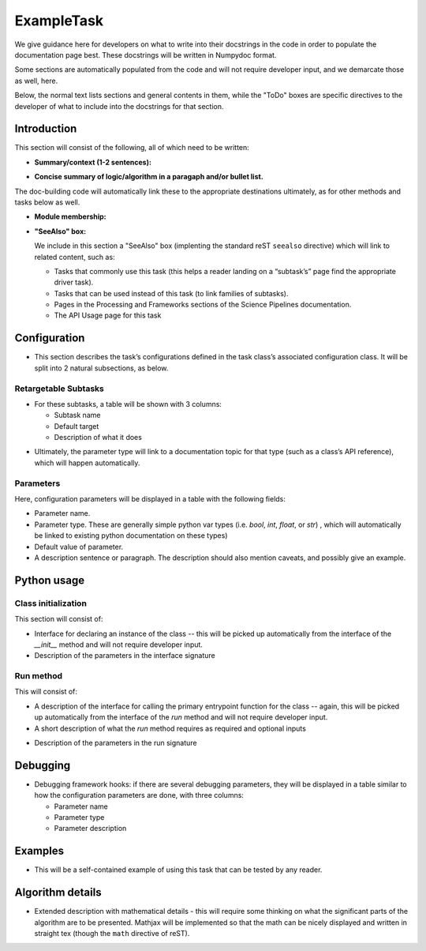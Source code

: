 
.. Based on: https://dmtn-030.lsst.io/v/DM-7096/index.html#task-topic-type, with learnings from the 4 sfp pages built in branch DM-8717

###########
ExampleTask
###########

.. role:: red
	  
We give guidance here for developers on what to write into their
docstrings in the code in order to populate the documentation page
best.  These docstrings will be written in Numpydoc format.

Some sections are automatically populated from the code and will not
require developer input, and we demarcate those as well, here.

Below, the normal text lists sections and general contents in them,
while the "ToDo" boxes are specific directives to the developer of
what to include into the docstrings for that section.

Introduction
=============

This section will consist of the following, all of which need to be written:

- **Summary/context (1-2 sentences):**

.. ToDo:: Write this section concisely, as it should be very brief, and is primarily about whether the reader should choose to use this task to  achieve h/her goal in a very quick scan.

- **Concise summary of logic/algorithm in a paragaph and/or bullet list.**

.. ToDo:: Be concise and link to other tasks wherever needed.  This can be a  few more sentences, but should not contain very many details or math  at this point (that will go at the bottom).  It should just say  where this fits into the larger DM structure, what retargetable  subtasks or methods within a task it calls by default.

The  doc-building code will automatically link these to the appropriate  destinations ultimately, as for other methods and tasks below as well.

.. ToDo:: If there are optional tasks that are called you can choose to fill those in here as well, but not them as optional and depending on  whether a flag is set in the configuration parameters

.. We used to have this, but i think it's covered now by the above:
..   - Do include a sentence about each step, which can be either a:
..  a) retargetable sub-task
..  b) methods within a task

     
- **Module membership:**

.. ToDo::  Here, simply state the module the task is implemented inside of.

- **"SeeAlso" box:**

  We include in this section a "SeeAlso" box (implenting the standard reST ``seealso`` directive) which will link to related content, such as:

  - Tasks that commonly use this task (this helps a reader landing on
    a “subtask’s” page find the appropriate driver task).
  
  - Tasks that can be used instead of this task (to link families of subtasks).

  - Pages in the Processing and Frameworks sections of the Science Pipelines documentation.

  - The API Usage page for this task

.. ToDo:: Please fill in all the above types of tasks and pages into this section.  

    
Configuration
=============

- This section describes the task’s configurations defined in the task  class’s associated configuration class.  It will be split into 2  natural subsections, as below.

Retargetable Subtasks
---------------------

- For these subtasks, a table will be shown with 3 columns:

  - Subtask name
  - Default target
  - Description of what it does

.. ToDo:: Please fill in the docstring for each subtask must with its default target and further, a description of what the subtask is supposed to do.

..  [We would also like to provide list of everything to which this could be retargeted.. do we need the developer to do this too, we didn't for the sfp tasks..  ]

- Ultimately, the parameter type will link to a documentation  topic for that type (such as a class’s API reference), which will  happen automatically.

.. For the sfp pages, these links were all stubs

Parameters
----------

Here, configuration parameters will be displayed in a table with the following fields:

- Parameter name.

- Parameter type.  These are generally simple python var types
  (i.e. `bool`, `int`, `float`, or `str`) , which will automatically be
  linked to existing python documentation on these types)

- Default value of parameter.

- A description sentence or paragraph. The description should also
  mention caveats, and possibly give an example.

.. I don't think there are any examples in any of the sfp tasks.. i wonder if this should actually be in there.
   
.. ToDo:: Please fill in the docstrings in the config class for this task with all the above (type, default value, description), for each parameter.

.. - It would be good to call out the most frequently changed config vars in some way as well -- we haven't talked about asking developers to delineate these, yet.


Python usage
============

Class initialization
--------------------

This section will consist of:

- Interface for declaring an instance of the class -- this will be
  picked up automatically from the interface of the `__init__` method
  and will not require developer input.
  
- Description of the parameters in the interface signature

.. ToDo:: Please separately enter information on each  parameter in a docstring in the `__init__` method.
  
Run method
----------

This will consist of:

- A description of the interface for calling the primary entrypoint
  function for the class -- again, this will be picked up
  automatically from the interface of the `run` method and will not
  require developer input.

- A short description of what the `run` method requires as required
  and optional inputs

.. ToDo:: Again, please enter this information in a docstring in the `run` method.
  
- Description of the parameters in the run signature

.. ToDo:: Once again, please separately enter information on each parameter in a docstring in the `run` method.
  

Debugging
=========

- Debugging framework hooks: if there are several debugging
  parameters, they will be displayed in a table similar to how the
  configuration parameters are done, with three columns:

  - Parameter name
  - Parameter type
  - Parameter description

.. ToDo:: Please fill in all of these are to be analogously to how the configuration parameters are done in docstrings.

Examples
========

- This will be a self-contained example of using this task that can be
  tested by any reader.

.. ToDo:: Making this is a substantial job which requires writing an
  actual example and then going through and describing line by line in 
  the docstrings inside of it what the example is doing.

.. Since nothing but the procCcd example is currently working in sfp tasks, those aren't very good prototypes currently here.  We eventually need to figure out how to include these in CI, keep them updated, etc., which is a somewhat open q right now.
  
Algorithm details
====================

- Extended description with mathematical details - this will require
  some thinking on what the significant parts
  of the algorithm are to be presented.  Mathjax will be implemented
  so that the math can be nicely displayed and written in straight tex
  (though the ``math`` directive of reST).
